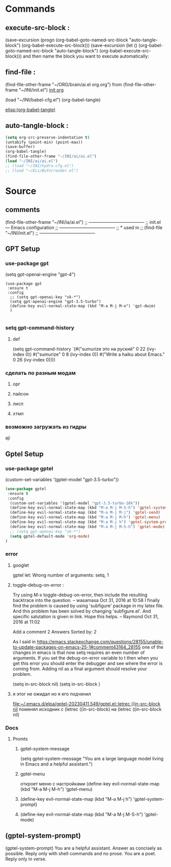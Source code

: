 #+BRAIN_PARENTS: init.el%20Start%20of%20manual%20config


* Commands
** execute-src-block : 
(save-excursion (progn (org-babel-goto-named-src-block "auto-tangle-block") (org-babel-execute-src-block)))
(save-excursion (let () (org-babel-goto-named-src-block "auto-tangle-block") (org-babel-execute-src-block)))
and then name the block you want to execute automatically:

** find-file : 
(find-file-other-frame "~/ORG/brain/ai.el org.org")
from (find-file-other-frame "~/INI/init.el")
[[file:init.el Start of manual config.org::*all][init org]]

(load "~/INI/babel-cfg.el")
(org-babel-tangle)

[[elisp:(org-babel-tangle)]]

** auto-tangle-block : 
#+NAME: auto-tangle-block
#+begin_src emacs-lisp :results output silent :tangle no
(setq org-src-preserve-indentation t)
(untabify (point-min) (point-max))
(save-buffer)
(org-babel-tangle)
(find-file-other-frame "~/INI/ai/ai.el")
(load "~/INI/ai/ai.el")
;; (load "~/INI/hydra-cfg.el")
;; (load "~/ELs/BuYn/reader.el")
 #+end_src

* Source
:PROPERTIES:
:header-args: :tangle  "~/INI/ai/ai.el"
:END:
** comments 
(find-file-other-frame "~/INI/ia/ai.el")
;; --------------------------------------
;; init.el --- Emacs configuration
;; --------------------------------------
;; * used in
;; (find-file "~/INI/init.el")
;; --------------------------------------
** GPT Setup
*** use-package gpt
  (setq gpt-openai-engine "gpt-4")
#+begin_src elisp
(use-package gpt
 :ensure t
 :config
  ;; (setq gpt-openai-key "sk-*")
  (setq gpt-openai-engine "gpt-3.5-turbo")
  (define-key evil-normal-state-map (kbd "M-a M-j M-o") 'gpt-dwim)
  )

#+end_src

#+RESULTS:
: t
*** setq gpt-command-history
**** def
(setq gpt-command-history `(#("sumurize это на руский" 0 22 (ivy-index 0))
                            #("sumurize" 0 8
   (ivy-index 0))
 #("Write a haiku about Emacs." 0 26
   (ivy-index 0))))
*** сделать по разным модам
**** орг
**** пайсон
**** лисп 
**** хтмл 
*** возможно загружать из гидры
aji

** Gptel Setup
*** use-package gptel
  (custom-set-variables '(gptel-model "gpt-3.5-turbo"))
#+begin_src emacs-lisp
(use-package gptel
 :ensure t
 :config
  (custom-set-variables '(gptel-model "gpt-3.5-turbo-16k"))
  (define-key evil-normal-state-map (kbd "M-a M-j M-S-h") 'gptel-system-prompt)
  (define-key evil-normal-state-map (kbd "M-a M-j M-j") 'gptel-send)
  (define-key evil-normal-state-map (kbd "M-a M-j M-h") 'gptel-menu)
  (define-key evil-normal-state-map (kbd "M-a M-j h") 'gptel-system-prompt)
  (define-key evil-normal-state-map (kbd "M-a M-j M-S-h") 'gptel-mode)
  ;; (setq gpt-openai-key "sk-*")
  (setq gptel-default-mode 'org-mode)
)
#+end_src

#+RESULTS:
: t
*** error
**** googlet
gptel let: Wrong number of arguments: setq, 1
**** toggle-debug-on-error : 
    Try using M-x toggle-debug-on-error, then include the resulting backtrace into the question. – 
    wasamasa
    Oct 31, 2016 at 10:58
    I finally find the problem is caused by using 'subfigure' package in my latex file. And this problem has been solved by changing 'subfigure.el'. And specific salutation is given in link. Hope this helps. – 
    Raymond
    Oct 31, 2016 at 11:02

Add a comment
2 Answers
Sorted by:
2

As I said in https://emacs.stackexchange.com/questions/28155/unable-to-update-packages-on-emacs-25-1#comment43164_28155 one of the changes in emacs is that now setq requires an even number of arguments. If you set the debug-on-error variable to t then when you get this error you should enter the debugger and see where the error is coming from. Adding nil as a final argument should resolve your problem.

 (setq in-src-block nil)
 (setq in-src-block )
**** я этог не ожидал но я его подченил 
[[file:~/.emacs.d/elpa/gptel-20230411.549/gptel.el::letrec ((in-src-block nil]]
поменял исходник с
  (letrec ((in-src-block)
на
  (letrec ((in-src-block nil)
*** Docs 
**** Promts
***** gptel--system-message
(setq gptel--system-message "You are a large language model living in Emacs and a helpful assistant.")
***** gptel-menu
откроет меню с настройками 
  (define-key evil-normal-state-map (kbd "M-a M-j M-h") 'gptel-menu)
***** 
  (define-key evil-normal-state-map (kbd "M-a M-j h") 'gptel-system-prompt)
***** 
  (define-key evil-normal-state-map (kbd "M-a M-j M-S-h") 'gptel-mode)
** (gptel-system-prompt)
(gptel-system-prompt)
You are a helpful assistant. Answer as concisely as possible.
Reply only with shell commands and no prose.
You are a poet. Reply only in verse.
